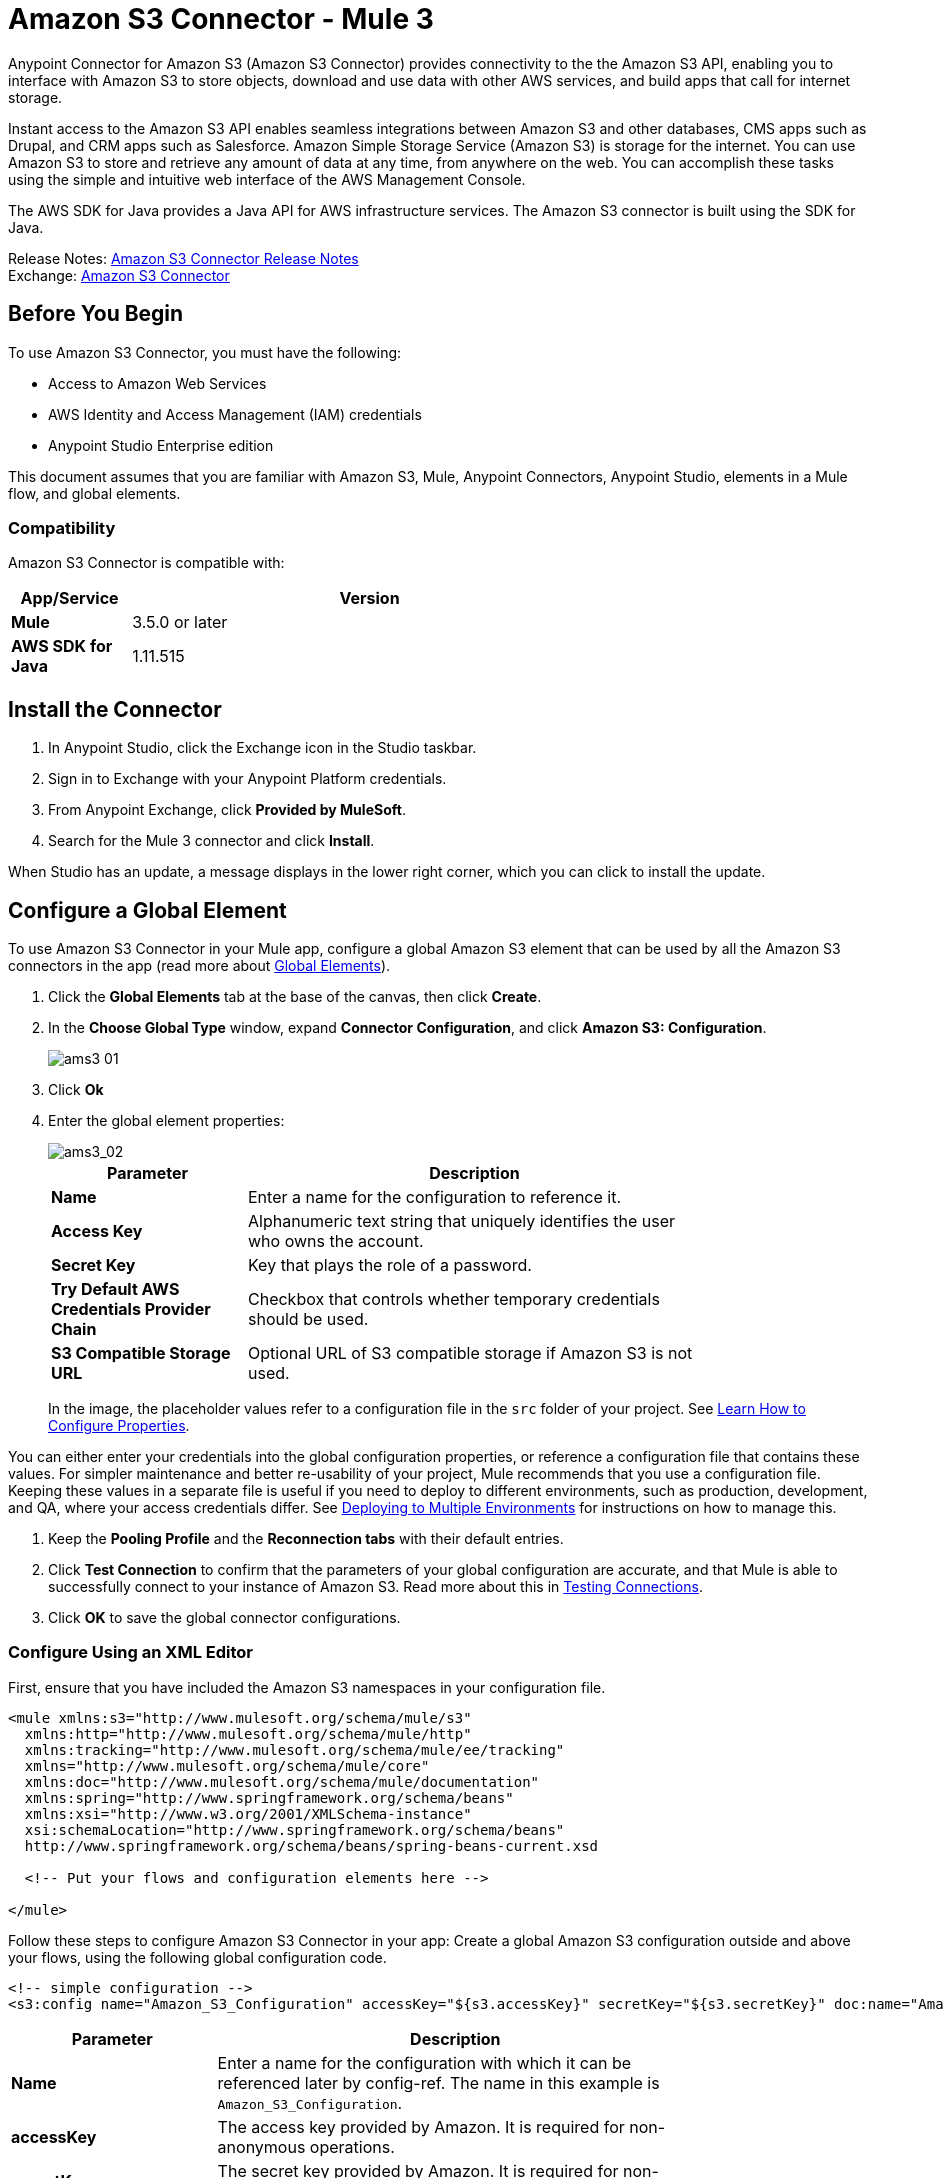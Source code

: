 = Amazon S3 Connector - Mule 3
:page-aliases: 3.9@mule-runtime::amazon-s3-connector.adoc



Anypoint Connector for Amazon S3 (Amazon S3 Connector) provides connectivity to the the Amazon S3 API, enabling you to interface with Amazon S3 to store objects, download and use data with other AWS services, and build apps that call for internet storage.

Instant access to the Amazon S3 API enables seamless integrations between Amazon S3 and other databases, CMS apps such as Drupal, and CRM apps such as Salesforce.
Amazon Simple Storage Service (Amazon S3) is storage for the internet. You can use Amazon S3 to store and retrieve any amount of data at any time, from anywhere on the web. You can accomplish these tasks using the simple and intuitive web interface of the AWS Management Console.

The AWS SDK for Java provides a Java API for AWS infrastructure services. The Amazon S3 connector is built using the SDK for Java.

Release Notes: xref:release-notes::connector/amazon-s3-connector-release-notes.adoc[Amazon S3 Connector Release Notes] +
Exchange: https://anypoint.mulesoft.com/exchange/org.mule.modules/mule-module-s3/[Amazon S3 Connector]
// Reference: https://mulesoft.github.io/mule3-amazon-s3-connector/[Amazon S3 Technical Reference]

== Before You Begin

To use Amazon S3 Connector, you must have the following:

* Access to Amazon Web Services
* AWS Identity and Access Management (IAM) credentials
* Anypoint Studio Enterprise edition

This document assumes that you are familiar with Amazon S3, Mule, Anypoint Connectors, Anypoint Studio, elements in a Mule flow, and global elements.

=== Compatibility

Amazon S3 Connector is compatible with:

[%header,cols="20s,80a",width=70%]
|===
|App/Service|Version
|Mule |3.5.0 or later
|AWS SDK for Java|1.11.515
|===

== Install the Connector

. In Anypoint Studio, click the Exchange icon in the Studio taskbar.
. Sign in to Exchange with your Anypoint Platform credentials.
. From Anypoint Exchange, click *Provided by MuleSoft*.
. Search for the Mule 3 connector and click *Install*.

When Studio has an update, a message displays in the lower right corner, which you can click to install the update.

== Configure a Global Element

To use Amazon S3 Connector in your Mule app, configure a global Amazon S3 element that can be used by all the Amazon S3 connectors in the app (read more about xref:3.9@mule-runtime::global-elements.adoc[Global Elements]).

. Click the *Global Elements* tab at the base of the canvas, then click *Create*.
. In the *Choose Global Type* window, expand *Connector Configuration*, and click *Amazon S3: Configuration*.
+
image::ams3_01.png[]
+
. Click *Ok*
. Enter the global element properties:
+
image::amazon-s3-connector-111d7.png[ams3_02]
+
[%header,cols="30s,70a",width=80%]
|===
|Parameter|Description
|*Name*|Enter a name for the configuration to reference it.
|*Access Key*|Alphanumeric text string that uniquely identifies the user who owns the account.
|*Secret Key*|Key that plays the role of a password.
|*Try Default AWS Credentials Provider Chain*|Checkbox that controls whether temporary credentials should be used.
|*S3 Compatible Storage URL*|Optional URL of S3 compatible storage if Amazon S3 is not used.
|===
+
In the image, the placeholder values refer to a configuration file in the
`src` folder of your project. See xref:3.9@mule-runtime::configuring-properties.adoc[Learn How to Configure Properties].

You can either enter your credentials into the global configuration properties, or reference a configuration file that contains these values. For simpler maintenance and better re-usability of your project, Mule recommends that you use a configuration file. Keeping these values in a separate file is useful if you need to deploy to different environments, such as production, development, and QA, where your access credentials differ. See
xref:3.9@mule-runtime::deploying-to-multiple-environments.adoc[Deploying to Multiple Environments] for instructions on how to manage this.

. Keep the *Pooling Profile* and the *Reconnection tabs* with their default entries.
. Click *Test Connection* to confirm that the parameters of your global configuration are accurate, and that Mule is able to successfully connect to your instance of Amazon S3. Read more about this in  xref:6.x@studio::testing-connections.adoc[Testing Connections].
. Click *OK* to save the global connector configurations.


=== Configure Using an XML Editor

First, ensure that you have included the Amazon S3 namespaces in your configuration file.

[source,xml,linenums]
----
<mule xmlns:s3="http://www.mulesoft.org/schema/mule/s3"
  xmlns:http="http://www.mulesoft.org/schema/mule/http"
  xmlns:tracking="http://www.mulesoft.org/schema/mule/ee/tracking"
  xmlns="http://www.mulesoft.org/schema/mule/core"
  xmlns:doc="http://www.mulesoft.org/schema/mule/documentation"
  xmlns:spring="http://www.springframework.org/schema/beans"
  xmlns:xsi="http://www.w3.org/2001/XMLSchema-instance"
  xsi:schemaLocation="http://www.springframework.org/schema/beans"
  http://www.springframework.org/schema/beans/spring-beans-current.xsd

  <!-- Put your flows and configuration elements here -->

</mule>
----

Follow these steps to configure Amazon S3 Connector in your app:
Create a global Amazon S3 configuration outside and above your flows, using the following global configuration code.

[source,xml,linenums]
----
<!-- simple configuration -->
<s3:config name="Amazon_S3_Configuration" accessKey="${s3.accessKey}" secretKey="${s3.secretKey}" doc:name="Amazon S3: Configuration"/>
----

[%header,cols="30s,70a",width=80%]
|===
|Parameter|Description
|*Name*|Enter a name for the configuration with which it can be referenced later by config-ref. The name in this example is `Amazon_S3_Configuration`.
|*accessKey*|The access key provided by Amazon. It is required for non-anonymous operations.
|*secretKey*|The secret key provided by Amazon. It is required for non-anonymous operations.
|===

=== Connect to S3-Compatible Storage

If you need to connect to a different storage than the default AWS S3, you must specify its URL in the `S3 Compatible Storage URL` field.

An example of S3 compatible storage is the https://github.com/minio[minio project]. For instance, if you configure it locally you may need to set the `S3 Compatible Storage URL` to `+http://127.0.0.1:9000+`

== Use the Connector


Amazon S3 connector is an operation-based connector, which means that when you add the connector to your flow, you need to configure a specific operation for the connector to perform. The Amazon S3 connector currently supports the following list of operations:

See the full list of operations for the latest version of the connector in the http://mulesoft.github.io/mule3-amazon-s3-connector/[Amazon S3 Technical Reference].

For the operations to work, you need to enable or update the subset of the overall list of Amazon S3 actions on the bucket to specify that the AWS account has access to the subset actions on the bucket.

* Abort Multipart Upload
* Complete Multipart Upload
* Copy Object
* Create Bucket
* Create Object
* Create Object Presigned URI
* Delete Bucket
* Delete Bucket Cross Origin Configuration
* Delete Bucket Lifecycle Configuration
* Delete Bucket Policy
* Delete Bucket Tagging Configuration
* Delete Bucket Website Configuration
* Delete Object
* Delete Objects
* Get Bucket ACL
* Get Bucket Cross Origin Configuration
* Get Bucket Lifecycle Configuration
* Get Bucket Location
* Get Bucket Logging Configuration
* Get Bucket Notification Configuration
* Get Bucket Policy
* Get Bucket Tagging Configuration
* Get Bucket Versioning Configuration
* Get Bucket Website Configuration
* Get Object
* Get Object ACL
* Get Object Content
* Get Object Metadata
* Initiate Multipart Upload
* List Buckets
* List Multipart Uploads
* List Next Batch of Objects
* List Next Batch of Versions
* List Objects
* List Parts
* List Versions
* Set Bucket ACL
* Set Bucket Cross Origin Configuration
* Set Bucket Lifecycle Configuration
* Set Bucket Logging Configuration
* Set Bucket Notification Configuration
* Set Bucket Policy
* Set Bucket tagging Configuration
* Set Bucket Versioning Configuration
* Set Bucket Website Configuration
* Set Object ACL
* Set Object Storage Class
* Upload Part
* Upload Part Copy

=== Use the AWS KMS Customer Key

If you need to encrypt the objects that you are going to store to S3 buckets using customer managed keys, then you must specify Customer Key ID in the 'KMS Master Key' field in the Create Object configuration.

=== Use AWS Credentials Provider Chain in CloudHub

With Default AWS Credentials Provider Chain the user can specify the access key and secret in the CloudHub environment. Following are the steps with which this can be done:

. Use the following configuration to prepare a mule app.
+
[source,xml,linenums]
----
 <s3:config
  name="Amazon_S3__Configuration"
  accessKey="dummy"
  secretKey="dummy"
  doc:name="Amazon S3: Configuration"
  tryDefaultAWSCredentialsProviderChain="true"/>
----
+
. Export this to get a deployable zip archive.
. Deploy to cloudhub and set the properties `aws.accessKeyId` and `aws.secretKey` through `Runtime Manager > Settings > Properties`.
. Finish deployment and test.
+
Observe that access key and secret key are not mentioned in the connector config and the correct values are used from the values specified in the settings. More information about Default AWS Credentials Provider Chain can be found here at  http://docs.aws.amazon.com/sdk-for-java/v1/developer-guide/credentials.html#using-the-default-credential-provider-chain[using the default provider credential chain]


=== Connector Namespace and Schema

When designing your app in Studio, the act of dragging the connector from the Mule Palette view onto the Anypoint Studio canvas should automatically populate the XML code with the connector namespace and schema location.

*Namespace:* `+http://www.mulesoft.org/schema/mule/connector+` +
*Schema Location:* `+http://www.mulesoft.org/schema/mule/s3/current/mule-connector.xsd+`

If you are manually coding the Mule app in Studio's XML editor or other text editor, paste these into the header of your configuration XML, inside the `<mule>` tag:

[source,xml,linenums]
----
<mule xmlns:connector="http://www.mulesoft.org/schema/mule/connector"
  ...
  xsi:schemaLocation="http://www.mulesoft.org/schema/mule/connector
  http://www.mulesoft.org/schema/mule/connector/current/mule-connector.xsd">
  ...
  <flow name="yourFlow">
  ...
  </flow>
</mule>
----

=== Use the Connector in a Mavenized Mule App

If you are coding a Mavenized Mule app, include this XML snippet in your `pom.xml` file:

[source,xml,linenums]
----
<dependency>
  <groupId>org.mule.modules</groupId>
  <artifactId>mule-module-s3</artifactId>
  <version>x.x.x</version>
</dependency>
----

Replace `x.x.x` with the version that corresponds to the connector you are using.

== Use Cases

The following are the common use cases for the Amazon S3 connector:

* Store an image from a URL on Amazon S3, then retrieve and display the image.
* Create an image link in Amazon S3 and update the status in twitter along with the image link.

=== Add the Connector to a Mule Flow

. Create a new Mule project in Anypoint Studio.
. Drag the Amazon S3 connector onto the canvas, then select it to open the properties editor.
. Configure the connector’s parameters:
+
image::ams3_03.png[]
+
[%header,cols="20s,50a,30a"]
|===
|Field|Description|Example
|*Display Name*|Enter a unique label for the connector in your app.|Amazon S3
|*Connector Configuration*|Select a global Amazon S3 connector element from the drop-drown.|N/A
|*Operation*|Select the action this component must perform.|Create bucket
|*Bucket Name*|Select a parameter for the operation.|#[payload] or `${bucketName}` to pick the value using MEL expression.
|===
+
. Save your configurations.

== Connector Performance

To define the pooling profile for the connector manually, access the *Pooling Profile* tab in the applicable global element for the connector.

For background information about pooling, see xref:3.9@mule-runtime::tuning-performance.adoc[Tuning Performance].

=== Demo: Store an Image from a URL

Create a Mule app that stores an image from a URL on Amazon S3, then retrieve and display the image.


=== Demo Using the Studio Visual Editor

image::ams3_04.png[]

. Begin the flow by sending a message to a bucket.
. Create a new Mule project in Anypoint Studio.
. Drag an HTTP connector into the canvas, then select it to open the properties editor console.
. Add a new HTTP Listener Configuration global element:
.. In *General Settings*, click the *+* button:
+
image::ams3_05.png[]
+
.. Configure the following HTTP parameters, and retain the default values for the other fields:
+
[%header,cols="30s,70a",width=80%]
|===
|Field|Value
|*Name*|HTTP_Listener_Configuration
|*Port*|8081
|===
+
.. Reference the HTTP Listener Configuration global element.
. Drag an Amazon S3 connector into the flow, and double-click the connector to open its Properties Editor.
. If you do not have an existing Amazon S3 connector global element to choose, click the plus sign next to Connector Configuration.
. Configure the global element properties, then click *OK*.
. Configure the remaining parameters of the connector:
+
image::ams3_06.png[]
+
[%header,cols="30s,70a",width=80%]
|===
|Field|Value
|*Display Name*|Enter a name for the connector instance.
|*Connector Configuration*|Select a global configuration for the connector.
|*Operation*|Create bucket
|*Bucket Name*|`${config.bucket}`
|*Canned ACL*|`PUBLIC_READ`
|===
+
Add a *HTTP Connector* to request the MuleSoft logo from MuleSoft.
+
image::ams3_07.png[]
+
[%header,cols="30s,70a",width=80%]
|===
|Field|Value
|*Display Name*|Enter a name for the connector instance.
|*Connector Configuration*|Create a new default configuration with *Host* as *mulesoft.org* and *Port* as *80*.
|*Path*|Set the path as `sites/all/themes/mulesoft_community/logo.png`
|*Method*|GET
|===
+
. Drag another Amazon S3 connector to create the above requested MuleSoft logo in the selected Amazon S3 Bucket.
+
image::ams3_08.png[]
+
[%header,cols="30s,70a",width=80%]
|===
|Field|Value
|*Display Name*|Enter a name of your choice.
|*Connector Configuration*|Select the global configuration that you created.
|*Operation*|Create object
|*Bucket Name*|`${config.bucket}`
|*Key*|mulesoft.png
|*Content Reference*|`#[payload]`
|===
+
. Add another Amazon S3 connector to get the newly created MuleSoft logo image object from the bucket:
+
image::ams3_09.png[]
+
[%header,cols="30s,70a",width=80%]
|===
|Field|Value
|Display Name|Enter a name for the connector instance.
|Connector Configuration|Select the global configuration you create.
|Operation|Get object content
|Bucket Name|`${config.bucket}`
|Key|mulesoft.png
|===
+
. Finally, add another Amazon S3 connector to delete the bucket. Since delete bucket operation’s return type is void, the payload contains the object returned by the get image operation.

image::ams3_10.png[]


=== Demo XML Code

For this code to work in Anypoint Studio, you must provide Amazon Web Services credentials. You can either replace the variables with their values in the code, or you can provide the values for each variable in the src/main/app/mule-app.properties file.

[source,xml,linenums]
----
<?xml version="1.0" encoding="UTF-8" ?>
<mule xmlns:s3="http://www.mulesoft.org/schema/mule/s3"
xmlns:http="http://www.mulesoft.org/schema/mule/http"
xmlns:tracking="http://www.mulesoft.org/schema/mule/ee/tracking"
xmlns="http://www.mulesoft.org/schema/mule/core"
xmlns:doc="http://www.mulesoft.org/schema/mule/documentation"
xmlns:spring="http://www.springframework.org/schema/beans"
xmlns:xsi="http://www.w3.org/2001/XMLSchema-instance"
xsi:schemaLocation=" http://www.springframework.org/schema/beans
http://www.springframework.org/schema/beans/spring-beans-current.xsd
http://www.mulesoft.org/schema/mule/core
http://www.mulesoft.org/schema/mule/core/current/mule.xsd
http://www.mulesoft.org/schema/mule/http
http://www.mulesoft.org/schema/mule/http/current/mule-http.xsd
http://www.mulesoft.org/schema/mule/ee/tracking
http://www.mulesoft.org/schema/mule/ee/tracking/current/mule-tracking-ee.xsd
http://www.mulesoft.org/schema/mule/s3
http://www.mulesoft.org/schema/mule/s3/current/mule-s3.xsd" >

<http:listener-config
  name="HTTP_Listener_Configuration"
  host="0.0.0.0"
  port="8081" doc:name="HTTP Listener Configuration" />
<http:request-config
  name="HTTP_Request_Configuration"
  host="mulesoft.org"
  port="80" doc:name="HTTP Request Configuration" />
<s3:config
  name="Amazon_S3_Configuration"
  accessKey="${config.accessKey}"
  secretKey="${config.secretKey}" doc:name="Amazon S3: Configuration" />
  <flow name="s3-example-flow" >
    <http:listener
      config-ref="HTTP_Listener_Configuration"
      path="/"
      doc:name="HTTP" />
    <s3:create-bucket
      config-ref="Amazon_S3_Configuration"
      bucketName="${config.bucket}"
      acl="PUBLIC_READ"
      doc:name="Create S3 Bucket" />
    <http:request
      config-ref="HTTP_Request_Configuration"
      path="sites/all/themes/mulesoft_community/logo.png"
      method="GET"
      doc:name="Get MuleSoft logo" />
    <s3:create-object
      config-ref="Amazon_S3_Configuration"
      doc:name="Create logo object in S3 bucket"
      acl="PUBLIC_READ" bucketName="${config.bucket}"
      key="mulesoft.png" />
    <s3:get-object-content
      config-ref="Amazon_S3_Configuration"
      bucketName="${config.bucket}"
      key="mulesoft.png"
      doc:name="Get Image" />
    <s3:delete-bucket
      config-ref="Amazon_S3_Configuration"
      bucketName="${config.bucket}"
      force="true"
      doc:name="Delete S3 Bucket" />
  </flow>
</mule>
----

== See Also

* https://help.mulesoft.com[MuleSoft Help Center]
